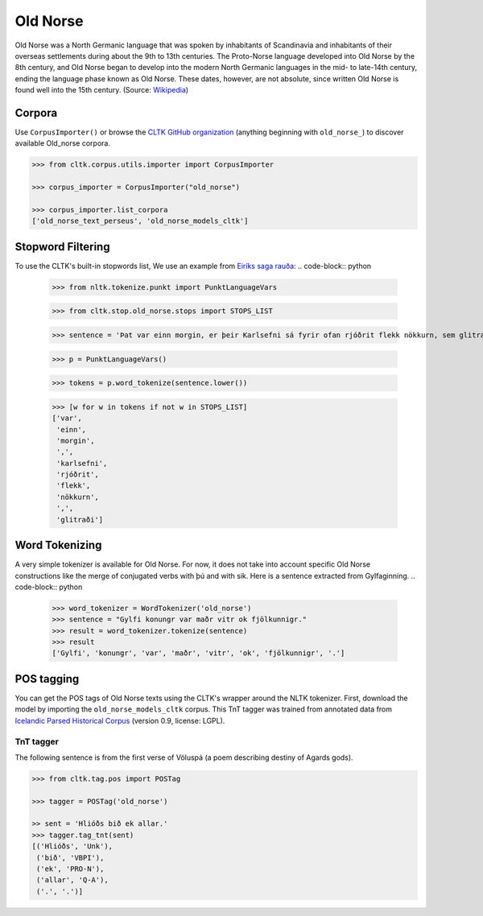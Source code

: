 Old Norse
*********

Old Norse was a North Germanic language that was spoken by inhabitants of Scandinavia and inhabitants of their overseas settlements during about the 9th to 13th centuries. The Proto-Norse language developed into Old Norse by the 8th century, and Old Norse began to develop into the modern North Germanic languages in the mid- to late-14th century, ending the language phase known as Old Norse. These dates, however, are not absolute, since written Old Norse is found well into the 15th century. (Source: `Wikipedia <https://en.wikipedia.org/wiki/Old_Norse>`_)


Corpora
=======

Use ``CorpusImporter()`` or browse the `CLTK GitHub organization <https://github.com/cltk>`_ (anything beginning with ``old_norse_``) to discover available Old_norse corpora.

.. code-block:: python

   >>> from cltk.corpus.utils.importer import CorpusImporter

   >>> corpus_importer = CorpusImporter("old_norse")

   >>> corpus_importer.list_corpora
   ['old_norse_text_perseus', 'old_norse_models_cltk']


Stopword Filtering
==================

To use the CLTK's built-in stopwords list, We use an example from `Eiríks saga rauða
<http://www.heimskringla.no/wiki/Eir%C3%ADks_saga_rau%C3%B0a>`_:
.. code-block:: python

   >>> from nltk.tokenize.punkt import PunktLanguageVars

   >>> from cltk.stop.old_norse.stops import STOPS_LIST

   >>> sentence = 'Þat var einn morgin, er þeir Karlsefni sá fyrir ofan rjóðrit flekk nökkurn, sem glitraði við þeim'

   >>> p = PunktLanguageVars()

   >>> tokens = p.word_tokenize(sentence.lower())

   >>> [w for w in tokens if not w in STOPS_LIST]
   ['var',
    'einn',
    'morgin',
    ',',
    'karlsefni',
    'rjóðrit',
    'flekk',
    'nökkurn',
    ',',
    'glitraði']

Word Tokenizing
===============
A very simple tokenizer is available for Old Norse. For now, it does not take into account specific Old Norse constructions like the merge of conjugated verbs with þú and with sik.
Here is a sentence extracted from Gylfaginning.
.. code-block:: python

   >>> word_tokenizer = WordTokenizer('old_norse')
   >>> sentence = "Gylfi konungr var maðr vitr ok fjölkunnigr."
   >>> result = word_tokenizer.tokenize(sentence)
   >>> result
   ['Gylfi', 'konungr', 'var', 'maðr', 'vitr', 'ok', 'fjölkunnigr', '.']


POS tagging
===========

You can get the POS tags of Old Norse texts using the CLTK's wrapper around the NLTK tokenizer. First, download the model by importing the ``old_norse_models_cltk`` corpus. This TnT tagger was trained from annotated data from `Icelandic Parsed Historical Corpus <http://www.linguist.is/icelandic_treebank/Download>`_ (version 0.9, license: LGPL).

TnT tagger
``````````

The following sentence is from the first verse of Völuspá (a poem describing destiny of Agards gods).

.. code-block:: python

   >>> from cltk.tag.pos import POSTag

   >>> tagger = POSTag('old_norse')

   >> sent = 'Hlióðs bið ek allar.'
   >>> tagger.tag_tnt(sent)
   [('Hlióðs', 'Unk'),
    ('bið', 'VBPI'),
    ('ek', 'PRO-N'),
    ('allar', 'Q-A'),
    ('.', '.')]
